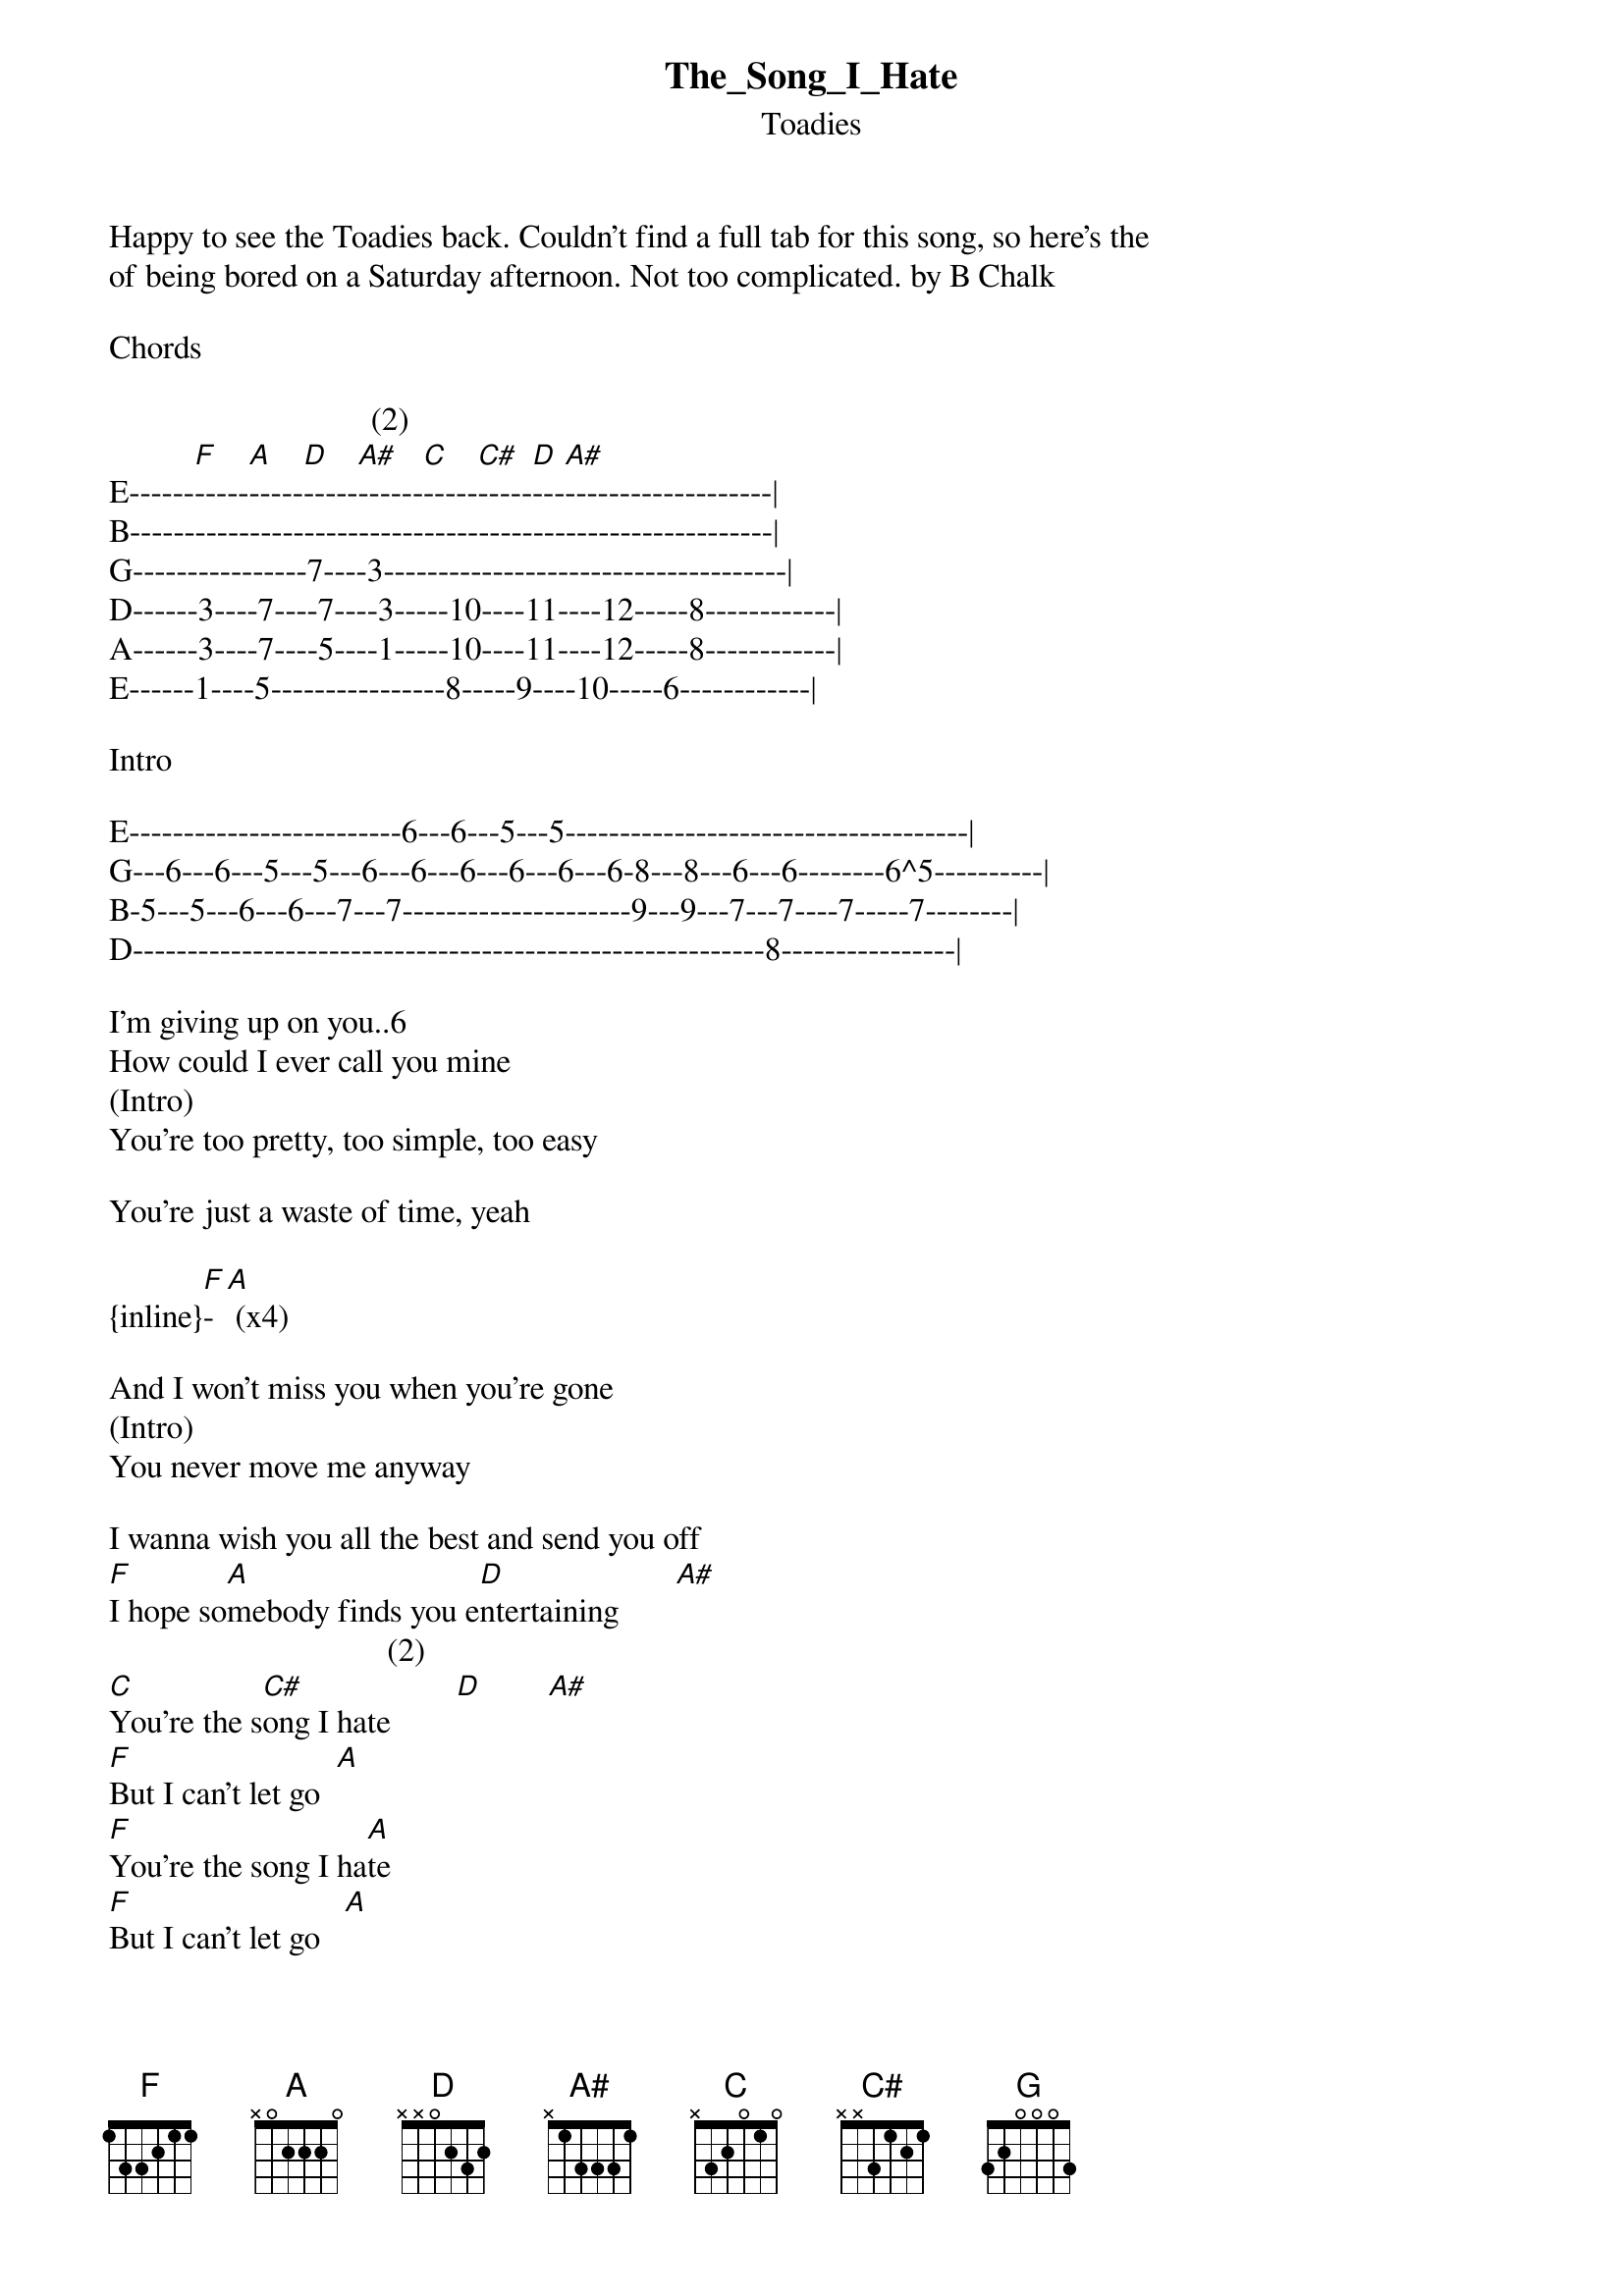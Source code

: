 {t: The_Song_I_Hate}
{st: Toadies}
Happy to see the Toadies back. Couldn't find a full tab for this song, so here's the 
of being bored on a Saturday afternoon. Not too complicated. by B Chalk

Chords

                                (2)
E------[F]-----[A]-----[D]-----[A#]------[C]-----[C#]-----[D]---[A#]-------------------|
B-----------------------------------------------------------|
G----------------7----3-------------------------------------|
D------3----7----7----3-----10----11----12-----8------------|
A------3----7----5----1-----10----11----12-----8------------|
E------1----5----------------8-----9----10-----6------------|

Intro

E-------------------------6---6---5---5-------------------------------------|
G---6---6---5---5---6---6---6---6---6---6-8---8---6---6--------6^5----------|
B-5---5---6---6---7---7---------------------9---9---7---7----7-----7--------|
D----------------------------------------------------------8----------------|

I'm giving up on you..6\

How could I ever call you mine
(Intro)
You're too pretty, too simple, too easy

You're just a waste of time, yeah

{inline}[F]-[A] (x4)

And I won't miss you when you're gone
(Intro)
You never move me anyway

I wanna wish you all the best and send you off
[F]I hope so[A]mebody finds you e[D]ntertaining       [A#]
                                  (2)
[C]You're the s[C#]ong I hate        [D]        [A#]
[F]But I can't let go  [A]
[F]You're the song I ha[A]te
[F]But I can't let go   [A]
{inline}[F]                    [A]

Brief lead over F-A-D-A# (x2). Listen to the song for timing and bends.
On the last part he bends the C up to D, holds it hits it 8 times, and ends coming back 
the C with a quick bend up and back to the D. If that makes any sense. It's easy if you listen

E---------------------------------------------------------|
B-----6b8^6~~------6B8^6^6^6-----/13B15-(x8)---13b^15^13--|
G--5----------5-------------------------------------------|
D---------------------------------------------------------|
A---------------------------------------------------------|
E---------------------------------------------------------|


You know it gets so hard, so hard to keep moving on
{inline}[F]            [A]             [D]           [A#]             [F]

Through all your petty little changes
[A]Sometimes I wish I[D] could just close [A#]my eyes
[F]Wish you away  [A]           [D]        [A#]       [C]
{inline}    [C#]       [D]    [A#](2)

You're the song I hate
[F]But I can't le[A]t go
[F]You're the son[A]g I hate
[F]But I can't let[A] go
{inline}[F]               [A]

You're the song I
[F]You're the s[A]ong I
[F]You're the s[A]ong I
[F]You're the s[A]ong I hate
{inline}[F]           [A]

(Intro)
{inline}[F]-[A]-[D]-[A#]

The song I hate
{inline}[F]   [A]    [D]   [A#]


I tried so hard to change you to make you
{inline}[G]                    [A#]

E---------------------------------------------------|
B-------------------------9-------------------------|
G---------------------10----------------------------|
D---------------------------------------------------|


   Something I could enjoy
{inline}[C]                   [D]

E---------------------------------------------------|
B------------8-----------------6--------------------|
G--10\9-------------------7--7----7-----------------|
D--------10-----------------------------------------|

But you insist on just acting the plaything
{inline}[G]                          [A#]

E-------------------------------------------------------|
B---------6--------------------9------------------------|
G-------7-------------------10--------------------------|
D-------------------------------------------------------|

You're just a toy, just a toy
[C]You're the song I hate [C#]
[F]But I can't l[A]et go
[F]You're the so[A]ng I hate
[F]But I can't le[A]t go
[F]You're the son[A]g I
[F]You're the s[A]ong I
[F]You're the so[A]ng I
[F]You're the son[A]g that I hate
{inline}[F]             [A]

You're the song I hate
[F]But I can't le[A]t go
[F]You're the song[A] I hate
[F]But I can't let[A] go
{inline}[F]              [A]

Yeah
[F]The so[A]ng that I hate
[F]Uh!   [A]
Y[F]ou're[A] the song I hate
{inline}[F]     [A]           [F]
